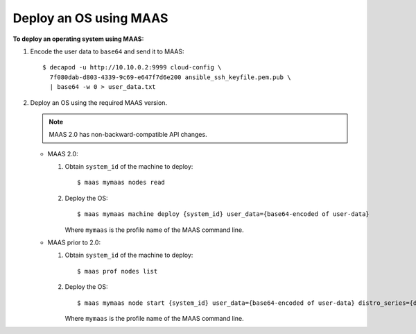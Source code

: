 .. _maas_deploy_os_using_maas:

=======================
Deploy an OS using MAAS
=======================

**To deploy an operating system using MAAS:**

#. Encode the user data to ``base64`` and send it to MAAS::

    $ decapod -u http://10.10.0.2:9999 cloud-config \
      7f080dab-d803-4339-9c69-e647f7d6e200 ansible_ssh_keyfile.pem.pub \
      | base64 -w 0 > user_data.txt

#. Deploy an OS using the required MAAS version.

   .. note::

      MAAS 2.0 has non-backward-compatible API changes.

   * MAAS 2.0:

     #. Obtain ``system_id`` of the machine to deploy::

         $ maas mymaas nodes read

     #. Deploy the OS::

         $ maas mymaas machine deploy {system_id} user_data={base64-encoded of user-data}

        Where ``mymaas`` is the profile name of the MAAS command line.

   * MAAS prior to 2.0:

     #. Obtain ``system_id`` of the machine to deploy::

         $ maas prof nodes list

     #. Deploy the OS::

         $ maas mymaas node start {system_id} user_data={base64-encoded of user-data} distro_series={distro series. Eg. trusty}

        Where ``mymaas`` is the profile name of the MAAS command line.
